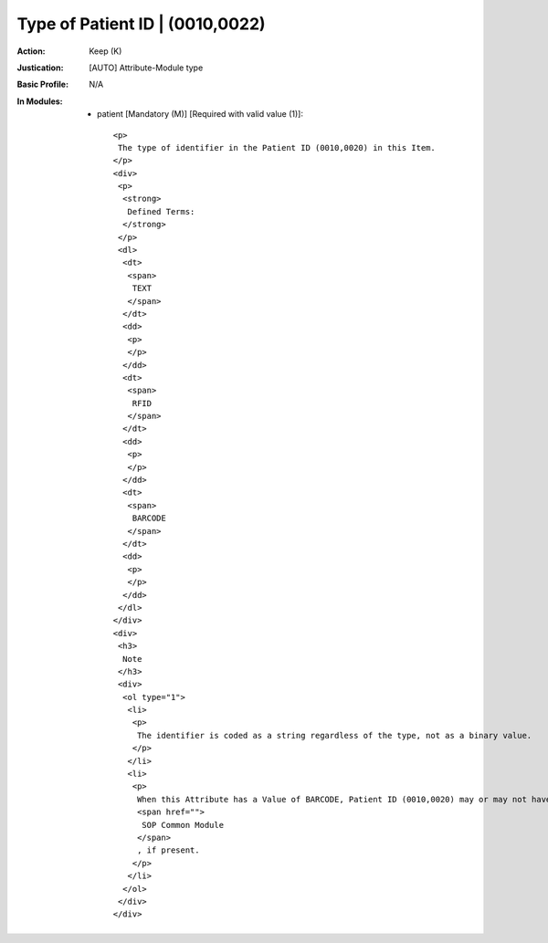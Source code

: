 --------------------------------
Type of Patient ID | (0010,0022)
--------------------------------
:Action: Keep (K)
:Justication: [AUTO] Attribute-Module type
:Basic Profile: N/A
:In Modules:
   - patient [Mandatory (M)] [Required with valid value (1)]::

       <p>
        The type of identifier in the Patient ID (0010,0020) in this Item.
       </p>
       <div>
        <p>
         <strong>
          Defined Terms:
         </strong>
        </p>
        <dl>
         <dt>
          <span>
           TEXT
          </span>
         </dt>
         <dd>
          <p>
          </p>
         </dd>
         <dt>
          <span>
           RFID
          </span>
         </dt>
         <dd>
          <p>
          </p>
         </dd>
         <dt>
          <span>
           BARCODE
          </span>
         </dt>
         <dd>
          <p>
          </p>
         </dd>
        </dl>
       </div>
       <div>
        <h3>
         Note
        </h3>
        <div>
         <ol type="1">
          <li>
           <p>
            The identifier is coded as a string regardless of the type, not as a binary value.
           </p>
          </li>
          <li>
           <p>
            When this Attribute has a Value of BARCODE, Patient ID (0010,0020) may or may not have the same Value as Barcode Value (2200,0005) in the
            <span href="">
             SOP Common Module
            </span>
            , if present.
           </p>
          </li>
         </ol>
        </div>
       </div>
